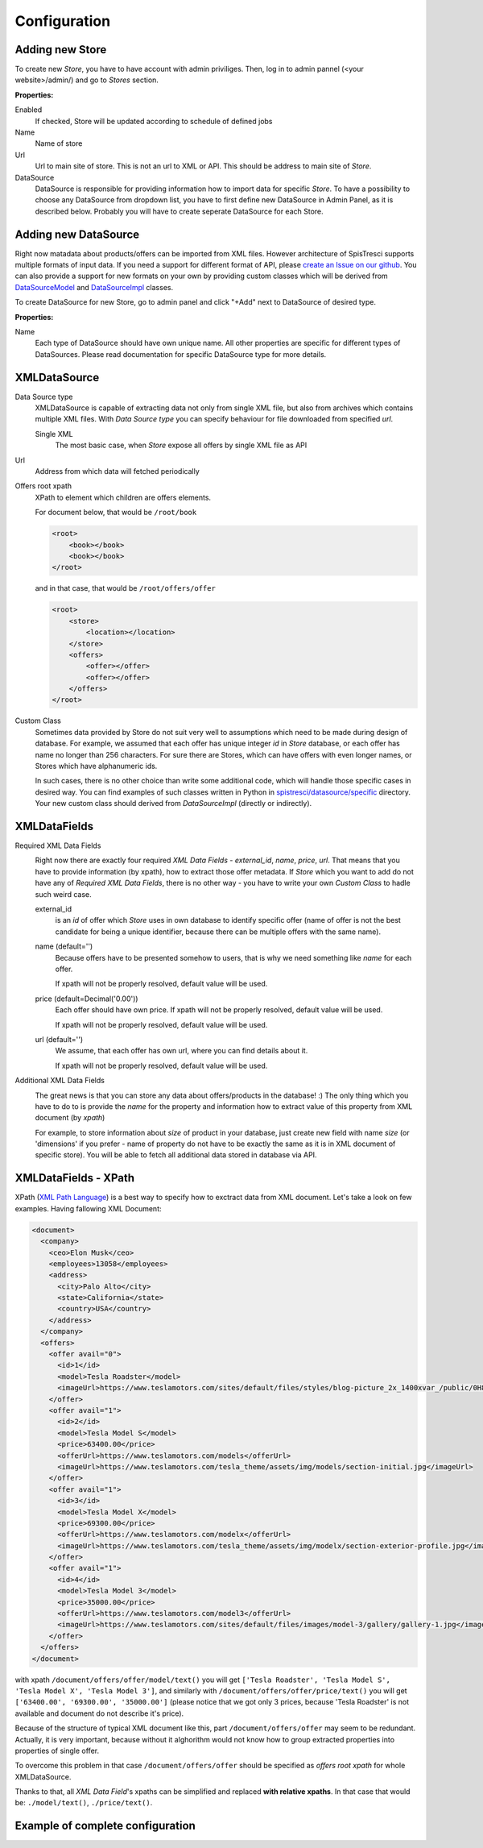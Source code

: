Configuration
=============


Adding new Store
----------------

To create new *Store*, you have to have account with admin priviliges. Then, log in to admin pannel (<your website>/admin/) and go to *Stores* section.

.. image:: images/store_add.png

**Properties:**

Enabled
    If checked, Store will be updated according to schedule of defined jobs

Name
    Name of store

Url
    Url to main site of store. This is not an url to XML or API. This should be address to main site of *Store*.


DataSource
    DataSource is responsible for providing information how to import data for specific *Store*. To have a possibility to choose any DataSource from dropdown list, you have to first define new DataSource in Admin Panel, as it is described below. Probably you will have to create seperate DataSource for each Store.


Adding new DataSource
-----------------------

Right now matadata about products/offers can be imported from XML files. However architecture of SpisTresci supports multiple formats of input data. If you need a support for different format of API, please `create an Issue on our github`_. You can also provide a support for new formats on your own by providing custom classes which will be derived from `DataSourceModel`_ and `DataSourceImpl`_ classes.

.. _create an Issue on our github: https://github.com/SpisTresci/SpisTresci/issues/new
.. _DataSourceModel: ../../spistresci/datasource/models.py
.. _DataSourceImpl: ../../spistresci/datasource/generic.py

To create DataSource for new Store, go to admin panel and click "+Add" next to DataSource of desired type.

.. image:: images/datasource_add.png

**Properties:**

Name
  Each type of DataSource should have own unique name. All other properties are specific for different types of DataSources. Please read documentation for specific DataSource type for more details.

XMLDataSource
-------------

Data Source type
    XMLDataSource is capable of extracting data not only from single XML file, but also from archives which contains multiple XML files. With *Data Source type* you can specify behaviour for file downloaded from specified *url*.

    Single XML
        The most basic case, when *Store* expose all offers by single XML file as API

Url
    Address from which data will fetched periodically


Offers root xpath
    XPath to element which children are offers elements.

    For document below, that would be ``/root/book``

    .. code-block:: html

        <root>
            <book></book>
            <book></book>
        </root>

    and in that case, that would be ``/root/offers/offer``

    .. code-block:: html

        <root>
            <store>
                <location></location>
            </store>
            <offers>
                <offer></offer>
                <offer></offer>
            </offers>
        </root>

Custom Class
    Sometimes data provided by Store do not suit very well to assumptions which need to be made during design of database. For example, we assumed that each offer has unique integer *id* in *Store* database, or each offer has name no longer than 256 characters. For sure there are Stores, which can have offers with even longer names, or Stores which have alphanumeric ids.

    In such cases, there is no other choice than write some additional code, which will handle those specific cases in desired way. You can find examples of such classes written in Python in `spistresci/datasource/specific`_ directory. Your new custom class should derived from *DataSourceImpl* (directly or indirectly).

.. _spistresci/datasource/specific: ../../spistresci/datasource/specific/

XMLDataFields
-------------

Required XML Data Fields
    .. image:: images/datasource_required_xmldatafields.png

    Right now there are exactly four required *XML Data Fields* - *external_id*, *name*, *price*, *url*. That means that you have to provide information (by xpath), how to extract those offer metadata.
    If *Store* which you want to add do not have any of *Required XML Data Fields*, there is no other way - you have to write your own *Custom Class* to hadle such weird case.

    external_id
        is an *id* of offer which *Store* uses in own database to identify specific offer (name of offer is not the best candidate for being a unique identifier, because there can be multiple offers with the same name).
    name (default='')
        Because offers have to be presented somehow to users, that is why we need something like *name* for each offer.

        If xpath will not be properly resolved, default value will be used.

    price (default=Decimal('0.00'))
        Each offer should have own price. If xpath will not be properly resolved, default value will be used.

        If xpath will not be properly resolved, default value will be used.

    url (default='')
        We assume, that each offer has own url, where you can find details about it.

        If xpath will not be properly resolved, default value will be used.

Additional XML Data Fields
    .. image:: images/datasource_additional_xmldatafields.png

    The great news is that you can store any data about offers/products in the database! :) The only thing which you have to do to is provide the *name* for the property and information how to extract value of this property from XML document (by *xpath*)

    For example, to store information about *size* of product in your database, just create new field with name *size* (or 'dimensions' if you prefer - name of property do not have to be exactly the same as it is in XML document of specific store). You will be able to fetch all additional data stored in database via API.


XMLDataFields - XPath
---------------------

XPath (`XML Path Language`_) is a best way to specify how to exctract data from XML document. Let's take a look on few examples. Having fallowing XML Document:

.. _XML Path Language: https://en.wikipedia.org/wiki/XPath
.. code-block:: html

    <document>
      <company>
        <ceo>Elon Musk</ceo>
        <employees>13058</employees>
        <address>
          <city>Palo Alto</city>
          <state>California</state>
          <country>USA</country>
        </address>
      </company>
      <offers>
        <offer avail="0">
          <id>1</id>
          <model>Tesla Roadster</model>
          <imageUrl>https://www.teslamotors.com/sites/default/files/styles/blog-picture_2x_1400xvar_/public/0H8E6227_1.jpg</imageUrl>
        </offer>
        <offer avail="1">
          <id>2</id>
          <model>Tesla Model S</model>
          <price>63400.00</price>
          <offerUrl>https://www.teslamotors.com/models</offerUrl>
          <imageUrl>https://www.teslamotors.com/tesla_theme/assets/img/models/section-initial.jpg</imageUrl>
        </offer>
        <offer avail="1">
          <id>3</id>
          <model>Tesla Model X</model>
          <price>69300.00</price>
          <offerUrl>https://www.teslamotors.com/modelx</offerUrl>
          <imageUrl>https://www.teslamotors.com/tesla_theme/assets/img/modelx/section-exterior-profile.jpg</imageUrl>
        </offer>
        <offer avail="1">
          <id>4</id>
          <model>Tesla Model 3</model>
          <price>35000.00</price>
          <offerUrl>https://www.teslamotors.com/model3</offerUrl>
          <imageUrl>https://www.teslamotors.com/sites/default/files/images/model-3/gallery/gallery-1.jpg</imageUrl>
        </offer>
      </offers>
    </document>

with xpath ``/document/offers/offer/model/text()`` you will get ``['Tesla Roadster', 'Tesla Model S', 'Tesla Model X', 'Tesla Model 3']``, and similarly with ``/document/offers/offer/price/text()`` you will get ``['63400.00', '69300.00', '35000.00']`` (please notice that we got only 3 prices, because 'Tesla Roadster' is not available and document do not describe it's price).

Because of the structure of typical XML document like this, part ``/document/offers/offer`` may seem to be redundant. Actually, it is very important, because without it alghorithm would not know how to group extracted properties into properties of single offer.

To overcome this problem in that case ``/document/offers/offer`` should be specified as *offers root xpath* for whole XMLDataSource.

Thanks to that, all *XML Data Field*'s xpaths can be simplified and replaced **with relative xpaths**. In that case that would be: ``./model/text()``, ``./price/text()``.

Example of complete configuration
---------------------------------

.. image:: images/datasource_whole_configuration.png

